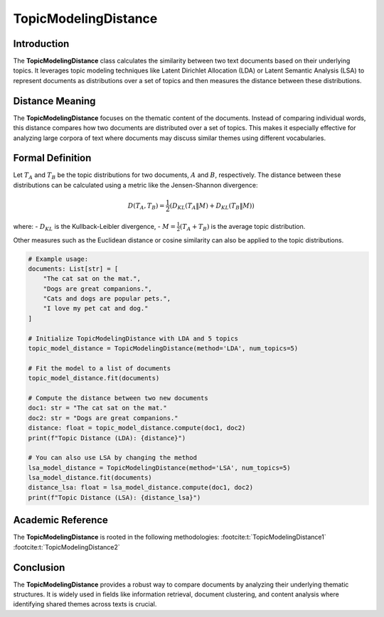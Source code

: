 TopicModelingDistance
======================

Introduction
------------
The **TopicModelingDistance** class calculates the similarity between two text documents based on their underlying topics. It leverages topic modeling techniques like Latent Dirichlet Allocation (LDA) or Latent Semantic Analysis (LSA) to represent documents as distributions over a set of topics and then measures the distance between these distributions.

Distance Meaning
----------------
The **TopicModelingDistance** focuses on the thematic content of the documents. Instead of comparing individual words, this distance compares how two documents are distributed over a set of topics. This makes it especially effective for analyzing large corpora of text where documents may discuss similar themes using different vocabularies.

Formal Definition
-----------------
Let :math:`T_A` and :math:`T_B` be the topic distributions for two documents, :math:`A` and :math:`B`, respectively. The distance between these distributions can be calculated using a metric like the Jensen-Shannon divergence:

.. math::
   D(T_A, T_B) = \frac{1}{2} \left( D_{KL}(T_A \| M) + D_{KL}(T_B \| M) \right)

where:
- :math:`D_{KL}` is the Kullback-Leibler divergence,
- :math:`M = \frac{1}{2}(T_A + T_B)` is the average topic distribution.

Other measures such as the Euclidean distance or cosine similarity can also be applied to the topic distributions.

.. code-block:: python


   # Example usage:
   documents: List[str] = [
       "The cat sat on the mat.",
       "Dogs are great companions.",
       "Cats and dogs are popular pets.",
       "I love my pet cat and dog."
   ]

   # Initialize TopicModelingDistance with LDA and 5 topics
   topic_model_distance = TopicModelingDistance(method='LDA', num_topics=5)

   # Fit the model to a list of documents
   topic_model_distance.fit(documents)

   # Compute the distance between two new documents
   doc1: str = "The cat sat on the mat."
   doc2: str = "Dogs are great companions."
   distance: float = topic_model_distance.compute(doc1, doc2)
   print(f"Topic Distance (LDA): {distance}")

   # You can also use LSA by changing the method
   lsa_model_distance = TopicModelingDistance(method='LSA', num_topics=5)
   lsa_model_distance.fit(documents)
   distance_lsa: float = lsa_model_distance.compute(doc1, doc2)
   print(f"Topic Distance (LSA): {distance_lsa}")

Academic Reference
------------------
The **TopicModelingDistance** is rooted in the following methodologies:
:footcite:t:`TopicModelingDistance1`
:footcite:t:`TopicModelingDistance2`

.. footbibliography::

Conclusion
----------
The **TopicModelingDistance** provides a robust way to compare documents by analyzing their underlying thematic structures. It is widely used in fields like information retrieval, document clustering, and content analysis where identifying shared themes across texts is crucial.
